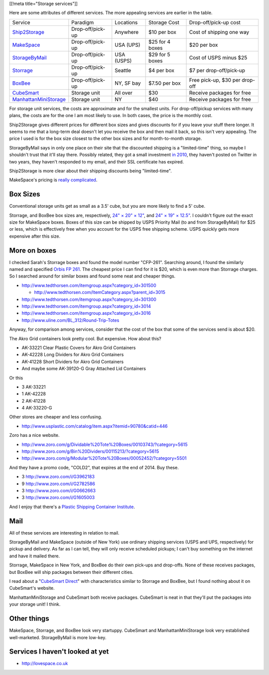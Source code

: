 [[!meta title="Storage services"]]

Here are some attributes of different services. The more appealing services
are earlier in the table.

====================== ================ ========== =============== ==============================
Service                Paradigm         Locations  Storage Cost    Drop-off/pick-up cost
---------------------- ---------------- ---------- --------------- ------------------------------
Ship2Storage_          Drop-off/pick-up Anywhere   $10 per box     Cost of shipping one way
MakeSpace_             Drop-off/pick-up USA (UPS)  $25 for 4 boxes $20 per box
StorageByMail_         Drop-off/pick-up USA (USPS) $29 for 5 boxes Cost of USPS minus $25
Storrage_              Drop-off/pick-up Seattle    $4 per box      $7 per drop-off/pick-up
BoxBee_                Drop-off/pick-up NY, SF bay $7.50 per box   Free pick-up, $30 per drop-off
CubeSmart_             Storage unit     All over   $30             Receive packages for free
ManhattanMiniStorage_  Storage unit     NY         $40             Receive packages for free
====================== ================ ========== =============== ==============================

For storage unit services, the costs are approximate and for the smallest units.
For drop-off/pickup services with many plans, the costs are for the one I am most
likely to use. In both cases, the price is the monthly cost.

Ship2Storage gives different prices for different box sizes and gives discounts
for if you leave your stuff there longer. It seems to me that a long-term deal
doesn't let you receive the box and then mail it back, so this isn't very appealing.
The price I used is for the box size closest to the other box sizes and for
month-to-month storage.

StorageByMail says in only one place on their site that the discounted shipping
is a "limited-time" thing, so maybe I shouldn't trust that it'll stay there.
Possibly related, they got a small investment
`in 2010 <http://www.crunchbase.com/organization/storagebymail-com>`_,
they haven't posted on Twitter in two years, they haven't responded to my email,
and their SSL certificate has expired.

Ship2Storage is more clear about their shipping discounts being "limited-time".

MakeSpace's pricing is
`really complicated <https://www.makespace.com/p/legal/terms/>`_.

Box Sizes
-------------
Conventional storage units get as small as a 3.5' cube, but you are more likely
to find a 5' cube.

Storrage, and BoxBee box sizes are, respectively,
`24" × 20" × 12" <http://www.storrage.com/questions.html>`_,
and `24" × 19" × 12.5" <https://boxbee.com/assets/static/images/Pricing-02.png>`_.
I couldn't figure out the exact size for MakeSpace boxes. Boxes of this size
can be shipped by USPS Priority Mail (to and from StorageByMail) for $25 or
less, which is effectively free when you account for the USPS free shipping
scheme. USPS quickly gets more expensive after this size.

More on boxes
------------------
I checked Sarah's Storrage boxes and found the model number "CFP-261".
Searching around, I found the similarly named and specified
`Orbis FP 261 <http://www.orbiscorporation.com/Products/Hand-Held-Containers/Stack-N-Nest/FP261#.VJ1wOTC_ALU>`_.
The cheapest price I can find for it is $20, which is even more than Storrage
charges. So I searched around for similar boxes and found some neat and cheaper things.

* http://www.tedthorsen.com/itemgroup.aspx?category_id=301500

  * http://www.tedthorsen.com/ItemCategory.aspx?parent_id=3015

* http://www.tedthorsen.com/itemgroup.aspx?category_id=301300
* http://www.tedthorsen.com/itemgroup.aspx?category_id=3014
* http://www.tedthorsen.com/itemgroup.aspx?category_id=3016
* http://www.uline.com/BL_312/Round-Trip-Totes

Anyway, for comparison among services, consider that the cost of the box that
some of the services send is about $20.

The Akro Grid containers look pretty cool. But expensive.
How about this?

* AK-33221 Clear Plastic Covers for Akro Grid Containers
* AK-42228 Long Dividers for Akro Grid Containers
* AK-41228 Short Dividers for Akro Grid Containers
* And maybe some AK-39120-G Gray Attached Lid Containers

Or this

* 3 AK-33221
* 1 AK-42228
* 2 AK-41228
* 4 AK-33220-G

Other stores are cheaper and less confusing.

* http://www.usplastic.com/catalog/item.aspx?itemid=90780&catid=446

Zoro has a nice website.

* http://www.zoro.com/g/Dividable%20Tote%20Boxes/00103743/?category=5615
* http://www.zoro.com/g/Bin%20Dividers/00115213/?category=5615
* http://www.zoro.com/g/Modular%20Tote%20Boxes/00052452/?category=5501

And they have a promo code, "COLD2", that expires at the end of 2014. Buy these.

* 3 http://www.zoro.com/i/G3962183
* 9 http://www.zoro.com/i/G2782586
* 3 http://www.zoro.com/i/G0662663
* 3 http://www.zoro.com/i/G1605003

And I enjoy that there's a
`Plastic Shipping Container Institute <http://www.pscionline.org/>`_.

Mail
---------
All of these services are interesting in relation to mail.

StorageByMail and MakeSpace (outside of New York) use ordinary shipping
services (USPS and UPS, respectively) for pickup and delivery. As far as
I can tell, they will only receive scheduled pickups; I can't buy something
on the internet and have it mailed there.

Storrage, MakeSpace in New York, and BoxBee do their own pick-ups and drop-offs.
None of these receives packages, but BoxBee will ship packages between their
different cities.

I read about a
"`CubeSmart Direct <http://blog.selfstorage.com/self-storage-reits/cubesmart-direct-3496>`_"
with characteristics similar to Storrage and BoxBee, but I found nothing about it on
CubeSmart's website.

ManhattanMiniStorage and CubeSmart both receive packages. CubeSmart is neat in
that they'll put the packages into your storage unit! I think.

Other things
----------------
MakeSpace, Storrage, and BoxBee look very startuppy. CubeSmart and
ManhattanMiniStorage look very established well-marketed. StorageByMail
is more low-key.

Services I haven't looked at yet
----------------------------------

* http://lovespace.co.uk

.. _StorageByMail: http://www.storagebymail.com
.. _Ship2Storage: http://www.ship2storage.com
.. _MakeSpace: https://www.makespace.com
.. _Storrage: http://www.storrage.com
.. _BoxBee: http://boxbee.com
.. _CubeSmart: http://www.cubesmart.com
.. _ManhattanMiniStorage: http://manhattanministorage.com
